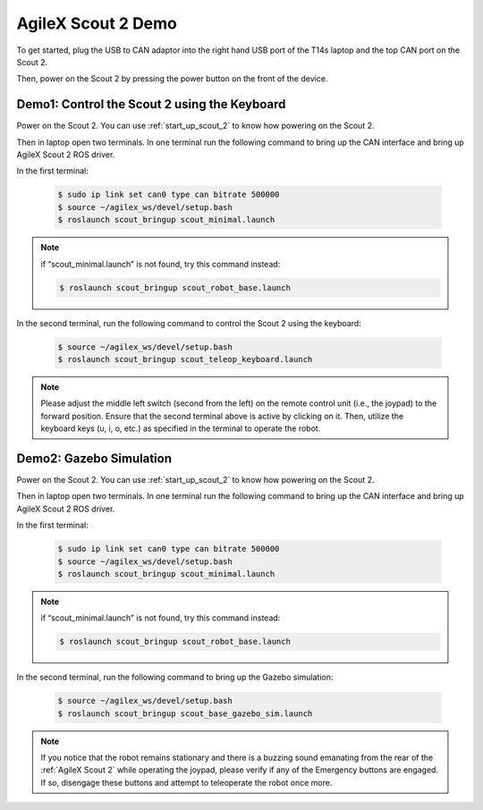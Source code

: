 

AgileX Scout 2 Demo
===================

To get started, plug the USB to CAN adaptor into the right hand USB port of the T14s laptop and the top CAN port on the Scout 2.

Then, power on the Scout 2 by pressing the power button on the front of the device.


Demo1: Control the Scout 2 using the Keyboard
----------------------------------------------

Power on the Scout 2. You can use :ref:`start_up_scout_2` to know how powering on the Scout 2.

Then in laptop open two terminals. In one terminal run the following command to bring up the CAN interface and bring up
AgileX Scout 2 ROS driver.

In the first terminal:

    .. code-block:: bash

        $ sudo ip link set can0 type can bitrate 500000
        $ source ~/agilex_ws/devel/setup.bash
        $ roslaunch scout_bringup scout_minimal.launch

.. note:: if “scout_minimal.launch” is not found, try this command instead:

    .. code-block:: bash

        $ roslaunch scout_bringup scout_robot_base.launch

In the second terminal, run the following command to control the Scout 2 using the keyboard:

        .. code-block:: bash

            $ source ~/agilex_ws/devel/setup.bash
            $ roslaunch scout_bringup scout_teleop_keyboard.launch

.. note::

    Please adjust the middle left switch (second from the left) on the remote control unit (i.e., the joypad) to
    the forward position. Ensure that the second terminal above is active by clicking on it. Then, utilize the keyboard
    keys (u, i, o, etc.) as specified in the terminal to operate the robot.



Demo2: Gazebo Simulation
------------------------

Power on the Scout 2. You can use :ref:`start_up_scout_2` to know how powering on the Scout 2.

Then in laptop open two terminals. In one terminal run the following command to bring up the CAN interface and bring up
AgileX Scout 2 ROS driver.

In the first terminal:

    .. code-block:: bash

        $ sudo ip link set can0 type can bitrate 500000
        $ source ~/agilex_ws/devel/setup.bash
        $ roslaunch scout_bringup scout_minimal.launch

.. note:: if “scout_minimal.launch” is not found, try this command instead:

    .. code-block:: bash

        $ roslaunch scout_bringup scout_robot_base.launch

In the second terminal, run the following command to bring up the Gazebo simulation:

    .. code-block:: bash

        $ source ~/agilex_ws/devel/setup.bash
        $ roslaunch scout_bringup scout_base_gazebo_sim.launch

.. note:: If you notice that the robot remains stationary and there is a buzzing sound emanating from the rear of
    the :ref:`AgileX Scout 2` while operating the joypad, please verify if any of the Emergency buttons are engaged.
    If so, disengage these buttons and attempt to teleoperate the robot once more.